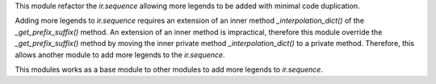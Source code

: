 This module refactor the `ir.sequence` allowing more legends to be added with minimal code duplication.

Adding more legends to `ir.sequence` requires an extension of an inner method `_interpolation_dict()` of the `_get_prefix_suffix()` method. An extension of an inner method is impractical, therefore this module override the `_get_prefix_suffix()` method by moving the inner private method `_interpolation_dict()` to a private method. Therefore, this allows another module to add more legends to the `ir.sequence`.

This modules works as a base module to other modules to add more legends to `ir.sequence`.
